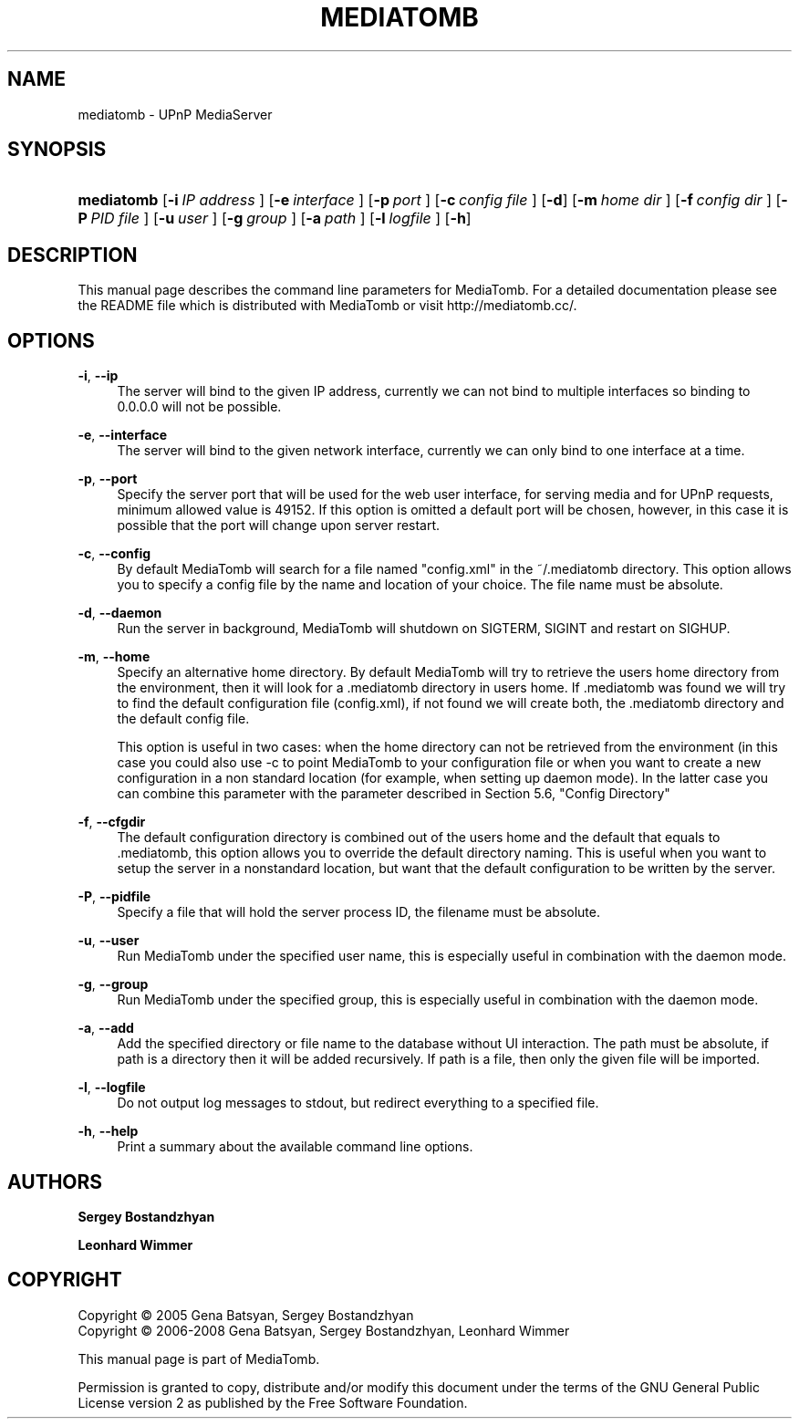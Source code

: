 .\"     Title: MEDIATOMB
.\"    Author: <collabname>Sergey Bostandzhyan</collabname>
.\" Generator: DocBook XSL Stylesheets v1.72.0 <http://docbook.sf.net/>
.\"      Date: 2008-02-23
.\"    Manual: User commands
.\"    Source: MediaTomb 0.11.0
.\"
.TH "MEDIATOMB" "1" "2008\-02\-23" "MediaTomb 0.11.0" "User commands"
.\" disable hyphenation
.nh
.\" disable justification (adjust text to left margin only)
.ad l
.SH "NAME"
mediatomb \- UPnP MediaServer
.SH "SYNOPSIS"
.HP 10
\fBmediatomb\fR [\fB\-i\ \fR\fB\fIIP\ address\fR\fR\fB\ \fR] [\fB\-e\ \fR\fB\fIinterface\fR\fR\fB\ \fR] [\fB\-p\ \fR\fB\fIport\fR\fR\fB\ \fR] [\fB\-c\ \fR\fB\fIconfig\ file\fR\fR\fB\ \fR] [\fB\-d\fR] [\fB\-m\ \fR\fB\fIhome\ dir\fR\fR\fB\ \fR] [\fB\-f\ \fR\fB\fIconfig\ dir\fR\fR\fB\ \fR] [\fB\-P\ \fR\fB\fIPID\ file\fR\fR\fB\ \fR] [\fB\-u\ \fR\fB\fIuser\fR\fR\fB\ \fR] [\fB\-g\ \fR\fB\fIgroup\fR\fR\fB\ \fR] [\fB\-a\ \fR\fB\fIpath\fR\fR\fB\ \fR] [\fB\-l\ \fR\fB\fIlogfile\fR\fR\fB\ \fR] [\fB\-h\fR]
.SH "DESCRIPTION"
.PP
This manual page describes the command line parameters for MediaTomb. For a detailed documentation please see the README file which is distributed with MediaTomb or visit http://mediatomb.cc/.
.SH "OPTIONS"
.PP
\fB\-i\fR, \fB\-\-ip\fR
.RS 4
The server will bind to the given IP address, currently we can not bind to multiple interfaces so binding to 0.0.0.0 will not be possible.
.RE
.PP
\fB\-e\fR, \fB\-\-interface\fR
.RS 4
The server will bind to the given network interface, currently we can only bind to one interface at a time.
.RE
.PP
\fB\-p\fR, \fB\-\-port\fR
.RS 4
Specify the server port that will be used for the web user interface, for serving media and for UPnP requests, minimum allowed value is 49152. If this option is omitted a default port will be chosen, however, in this case it is possible that the port will change upon server restart.
.RE
.PP
\fB\-c\fR, \fB\-\-config\fR
.RS 4
By default MediaTomb will search for a file named "config.xml" in the ~/.mediatomb directory. This option allows you to specify a config file by the name and location of your choice. The file name must be absolute.
.RE
.PP
\fB\-d\fR, \fB\-\-daemon\fR
.RS 4
Run the server in background, MediaTomb will shutdown on SIGTERM, SIGINT and restart on SIGHUP.
.RE
.PP
\fB\-m\fR, \fB\-\-home\fR
.RS 4
Specify an alternative home directory. By default MediaTomb will try to retrieve the users home directory from the environment, then it will look for a .mediatomb directory in users home. If .mediatomb was found we will try to find the default configuration file (config.xml), if not found we will create both, the .mediatomb directory and the default config file.
.sp
This option is useful in two cases: when the home directory can not be retrieved from the environment (in this case you could also use \-c to point MediaTomb to your configuration file or when you want to create a new configuration in a non standard location (for example, when setting up daemon mode). In the latter case you can combine this parameter with the parameter described in Section 5.6, "Config Directory"
.RE
.PP
\fB\-f\fR, \fB\-\-cfgdir\fR
.RS 4
The default configuration directory is combined out of the users home and the default that equals to .mediatomb, this option allows you to override the default directory naming. This is useful when you want to setup the server in a nonstandard location, but want that the default configuration to be written by the server.
.RE
.PP
\fB\-P\fR, \fB\-\-pidfile\fR
.RS 4
Specify a file that will hold the server process ID, the filename must be absolute.
.RE
.PP
\fB\-u\fR, \fB\-\-user\fR
.RS 4
Run MediaTomb under the specified user name, this is especially useful in combination with the daemon mode.
.RE
.PP
\fB\-g\fR, \fB\-\-group\fR
.RS 4
Run MediaTomb under the specified group, this is especially useful in combination with the daemon mode.
.RE
.PP
\fB\-a\fR, \fB\-\-add\fR
.RS 4
Add the specified directory or file name to the database without UI interaction. The path must be absolute, if path is a directory then it will be added recursively. If path is a file, then only the given file will be imported.
.RE
.PP
\fB\-l\fR, \fB\-\-logfile\fR
.RS 4
Do not output log messages to stdout, but redirect everything to a specified file.
.RE
.PP
\fB\-h\fR, \fB\-\-help\fR
.RS 4
Print a summary about the available command line options.
.RE
.SH "AUTHORS"
.PP
\fBSergey Bostandzhyan\fR
.PP
\fBLeonhard Wimmer\fR
.SH "COPYRIGHT"
Copyright \(co 2005 Gena Batsyan, Sergey Bostandzhyan
.br
Copyright \(co 2006\-2008 Gena Batsyan, Sergey Bostandzhyan, Leonhard Wimmer
.br
.PP
This manual page is part of MediaTomb.
.PP
Permission is granted to copy, distribute and/or modify this document under the terms of the
GNU
General Public License version 2 as published by the Free Software Foundation.
.br

